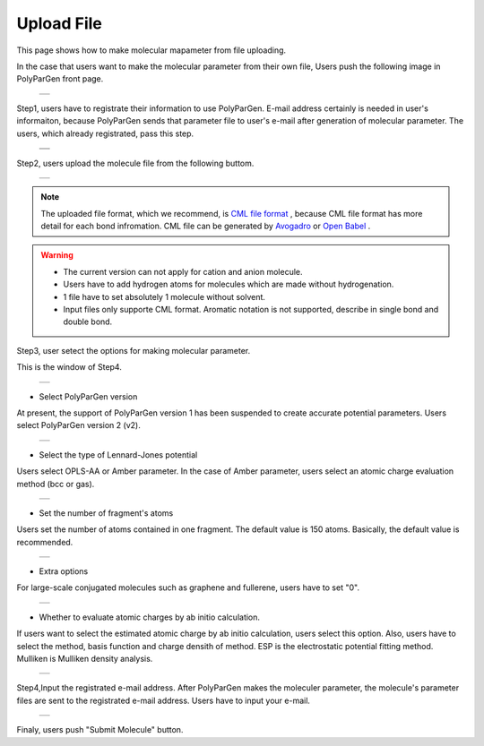 ===========
Upload File
===========

This page shows how to make molecular mapameter from file uploading.

In the case that users want to make the molecular parameter from their own file,
Users push the following image in PolyParGen front page.

  +--------------------------------------------------------------------------+
  | .. image:: ./imgs/upload_file_001.png                                    |
  |    :scale: 70 %                                                          |
  |    :align: center                                                        |
  +--------------------------------------------------------------------------+

Step1, users have to registrate their information to use PolyParGen.
E-mail address certainly is needed in user's informaiton, because PolyParGen sends that parameter file to user's e-mail after generation of molecular parameter.
The users, which already registrated, pass this step.

  +--------------------------------------------------------------------------+
  | .. image:: ./imgs/upload_file_002.png                                    |
  |    :scale: 100 %                                                         |
  |    :align: center                                                        |
  +--------------------------------------------------------------------------+
  | .. image:: ./imgs/upload_file_003.png                                    |
  |    :scale: 70 %                                                          |
  |    :align: center                                                        |
  +--------------------------------------------------------------------------+

Step2, users upload the molecule file from the following buttom.

  +--------------------------------------------------------------------------+
  | .. image:: ./imgs/upload_file_004.png                                    |
  |    :scale: 70 %                                                          |
  |    :align: center                                                        |
  +--------------------------------------------------------------------------+

.. note::

    The uploaded file format, which we recommend, is `CML file format <https://en.wikipedia.org/wiki/Chemical_Markup_Language>`_ ,
    because CML file format has more detail for each bond infromation.
    CML file can be generated by `Avogadro <https://avogadro.cc/>`_ or `Open Babel <http://openbabel.org/wiki/Main_Page>`_ .
    

.. warning::

   - The current version can not apply for cation and anion molecule.
   - Users have to add hydrogen atoms for molecules which are made without hydrogenation.
   - 1 file have to set absolutely 1 molecule without solvent.
   - Input files only supporte CML format. Aromatic notation is not supported, describe in single bond and double bond.


Step3, user setect the options for making molecular parameter.

This is the window of Step4.

  +--------------------------------------------------------------------------+
  | .. image:: ./imgs/upload_file_005.png                                    |
  |    :scale: 65 %                                                          |
  |    :align: center                                                        |
  +--------------------------------------------------------------------------+

- Select PolyParGen version
At present, the support of PolyParGen version 1 has been suspended to create accurate potential parameters.
Users select PolyParGen version 2 (v2).

  +--------------------------------------------------------------------------+
  | .. image:: ./imgs/upload_file_006.png                                    |
  |    :scale: 100 %                                                         |
  |    :align: center                                                        |
  +--------------------------------------------------------------------------+

- Select the type of Lennard-Jones potential
Users select OPLS-AA or Amber parameter. 
In the case of Amber parameter, users select an atomic charge evaluation method (bcc or gas).

  +--------------------------------------------------------------------------+
  | .. image:: ./imgs/upload_file_007.png                                    |
  |    :scale: 100 %                                                         |
  |    :align: center                                                        |
  +--------------------------------------------------------------------------+

- Set the number of fragment's atoms
Users set the number of atoms contained in one fragment. 
The default value is 150 atoms. Basically, the default value is recommended.

  +--------------------------------------------------------------------------+
  | .. image:: ./imgs/upload_file_008.png                                    |
  |    :scale:  80 %                                                         |
  |    :align: center                                                        |
  +--------------------------------------------------------------------------+

- Extra options
For large-scale conjugated molecules such as graphene and fullerene, 
users have to set "0".

  +--------------------------------------------------------------------------+
  | .. image:: ./imgs/upload_file_009.png                                    |
  |    :scale:  80 %                                                         |
  |    :align: center                                                        |
  +--------------------------------------------------------------------------+

- Whether to evaluate atomic charges by ab initio calculation.
If users want to select the estimated atomic charge by ab initio calculation, users select this option.
Also, users have to select the method, basis function and charge densith of method.
ESP is the electrostatic potential fitting method. Mulliken is Mulliken density analysis.

  +--------------------------------------------------------------------------+
  | .. image:: ./imgs/upload_file_010.png                                    |
  |    :scale:  80 %                                                         |
  |    :align: center                                                        |
  +--------------------------------------------------------------------------+

Step4,Input the registrated e-mail address.
After PolyParGen makes the moleculer parameter, the molecule's parameter files are sent to the registrated e-mail address.
Users have to input your e-mail.

  +--------------------------------------------------------------------------+
  | .. image:: ./imgs/upload_file_011.png                                    |
  |    :scale:  80 %                                                         |
  |    :align: center                                                        |
  +--------------------------------------------------------------------------+

Finaly, users push "Submit Molecule" button.

